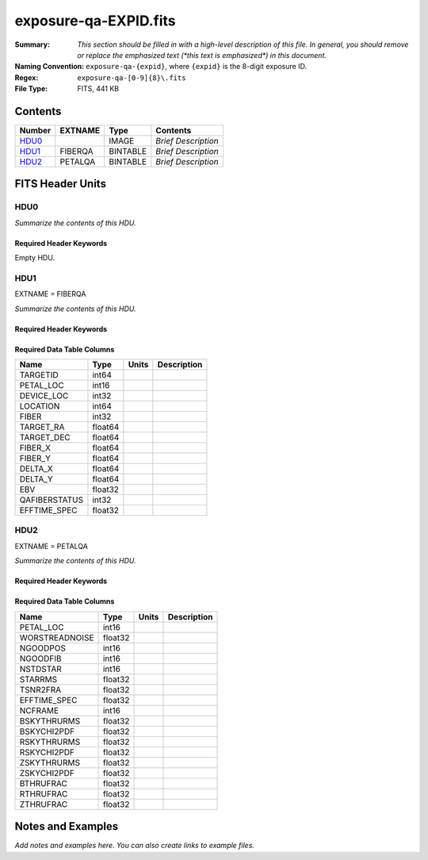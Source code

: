 ======================
exposure-qa-EXPID.fits
======================

:Summary: *This section should be filled in with a high-level description of
    this file. In general, you should remove or replace the emphasized text
    (\*this text is emphasized\*) in this document.*
:Naming Convention: ``exposure-qa-{expid}``, where ``{expid}``
    is the 8-digit exposure ID.
:Regex: ``exposure-qa-[0-9]{8}\.fits``
:File Type: FITS, 441 KB

Contents
========

====== ======= ======== ===================
Number EXTNAME Type     Contents
====== ======= ======== ===================
HDU0_          IMAGE    *Brief Description*
HDU1_  FIBERQA BINTABLE *Brief Description*
HDU2_  PETALQA BINTABLE *Brief Description*
====== ======= ======== ===================


FITS Header Units
=================

HDU0
----

*Summarize the contents of this HDU.*

Required Header Keywords
~~~~~~~~~~~~~~~~~~~~~~~~

.. collapse:: Required Header Keywords Table

    .. rst-class:: keywords

    ======== ================ ==== ==============================================
    KEY      Example Value    Type Comment
    ======== ================ ==== ==============================================
    CHECKSUM C4gFE4Z9C4fCC4Z9 str  HDU checksum updated 2021-07-16T14:31:54
    DATASUM  0                str  data unit checksum updated 2021-07-16T14:31:54
    ======== ================ ==== ==============================================

Empty HDU.

HDU1
----

EXTNAME = FIBERQA

*Summarize the contents of this HDU.*

Required Header Keywords
~~~~~~~~~~~~~~~~~~~~~~~~

.. collapse:: Required Header Keywords Table

    .. rst-class:: keywords

    ======== =================== ===== ==============================================
    KEY      Example Value       Type  Comment
    ======== =================== ===== ==============================================
    NAXIS1   86                  int   length of dimension 1
    NAXIS2   5000                int   length of dimension 2
    NIGHT    20210514            int
    EXPID    88364               int
    NGOODFIB 4611                int
    NGOODPET 10                  int
    WORSTRDN 5.072375888924774   float
    FPRMS2D  0.01157238915902728 float
    PMINEXPF 0.8370916420971888  float
    PMAXEXPF 1.27911264193688    float
    EFFTIME  217.9705047607422   float
    TILEID   21181               int
    EXPTIME  589.277             float
    MJD-OBS  59349.20075297      float
    TARGTRA  199.993521          float
    TARGTDEC 32.447031           float
    MOUNTEL  84.320435           float
    MOUNTHA  -6.689017           float
    AIRMASS  1.004188            float
    TILERA   199.992             float
    TILEDEC  32.447              float
    GOALTIME 180.0               float
    GOALTYPE BRIGHT              str
    FAPRGRM  bright              str
    SURVEY   main                str
    EBVFAC   1.02512649227135    float
    MINTFRAC 0.85                float
    CHECKSUM YP2AYM16YM1AYM13    str   HDU checksum updated 2021-07-16T14:31:54
    DATASUM  2084006317          str   data unit checksum updated 2021-07-16T14:31:54
    ======== =================== ===== ==============================================

Required Data Table Columns
~~~~~~~~~~~~~~~~~~~~~~~~~~~

.. rst-class:: columns

============= ======= ===== ===========
Name          Type    Units Description
============= ======= ===== ===========
TARGETID      int64
PETAL_LOC     int16
DEVICE_LOC    int32
LOCATION      int64
FIBER         int32
TARGET_RA     float64
TARGET_DEC    float64
FIBER_X       float64
FIBER_Y       float64
DELTA_X       float64
DELTA_Y       float64
EBV           float32
QAFIBERSTATUS int32
EFFTIME_SPEC  float32
============= ======= ===== ===========

HDU2
----

EXTNAME = PETALQA

*Summarize the contents of this HDU.*

Required Header Keywords
~~~~~~~~~~~~~~~~~~~~~~~~

.. collapse:: Required Header Keywords Table

    .. rst-class:: keywords

    ======== ================ ==== ==============================================
    KEY      Example Value    Type Comment
    ======== ================ ==== ==============================================
    NAXIS1   62               int  length of dimension 1
    NAXIS2   10               int  length of dimension 2
    CHECKSUM 8aaf9WRc8aXc8WXc str  HDU checksum updated 2021-07-16T14:31:54
    DATASUM  666368269        str  data unit checksum updated 2021-07-16T14:31:54
    ======== ================ ==== ==============================================

Required Data Table Columns
~~~~~~~~~~~~~~~~~~~~~~~~~~~

.. rst-class:: columns

============== ======= ===== ===========
Name           Type    Units Description
============== ======= ===== ===========
PETAL_LOC      int16
WORSTREADNOISE float32
NGOODPOS       int16
NGOODFIB       int16
NSTDSTAR       int16
STARRMS        float32
TSNR2FRA       float32
EFFTIME_SPEC   float32
NCFRAME        int16
BSKYTHRURMS    float32
BSKYCHI2PDF    float32
RSKYTHRURMS    float32
RSKYCHI2PDF    float32
ZSKYTHRURMS    float32
ZSKYCHI2PDF    float32
BTHRUFRAC      float32
RTHRUFRAC      float32
ZTHRUFRAC      float32
============== ======= ===== ===========


Notes and Examples
==================

*Add notes and examples here.  You can also create links to example files.*
